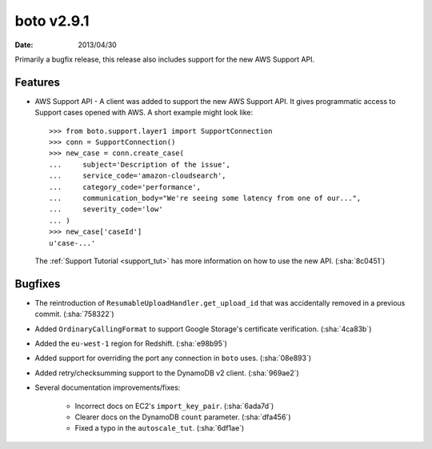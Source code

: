 boto v2.9.1
===========

:date: 2013/04/30

Primarily a bugfix release, this release also includes support for the new
AWS Support API.


Features
--------

* AWS Support API - A client was added to support the new AWS Support API. It
  gives programmatic access to Support cases opened with AWS. A short example
  might look like::

    >>> from boto.support.layer1 import SupportConnection
    >>> conn = SupportConnection()
    >>> new_case = conn.create_case(
    ...     subject='Description of the issue',
    ...     service_code='amazon-cloudsearch',
    ...     category_code='performance',
    ...     communication_body="We're seeing some latency from one of our...",
    ...     severity_code='low'
    ... )
    >>> new_case['caseId']
    u'case-...'

  The :ref:`Support Tutorial <support_tut>` has more information on how to use
  the new API. (:sha:`8c0451`)


Bugfixes
--------

* The reintroduction of ``ResumableUploadHandler.get_upload_id`` that was
  accidentally removed in a previous commit. (:sha:`758322`)
* Added ``OrdinaryCallingFormat`` to support Google Storage's certificate
  verification. (:sha:`4ca83b`)
* Added the ``eu-west-1`` region for Redshift. (:sha:`e98b95`)
* Added support for overriding the port any connection in ``boto`` uses.
  (:sha:`08e893`)
* Added retry/checksumming support to the DynamoDB v2 client. (:sha:`969ae2`)
* Several documentation improvements/fixes:

    * Incorrect docs on EC2's ``import_key_pair``. (:sha:`6ada7d`)
    * Clearer docs on the DynamoDB  ``count`` parameter. (:sha:`dfa456`)
    * Fixed a typo in the ``autoscale_tut``. (:sha:`6df1ae`)
